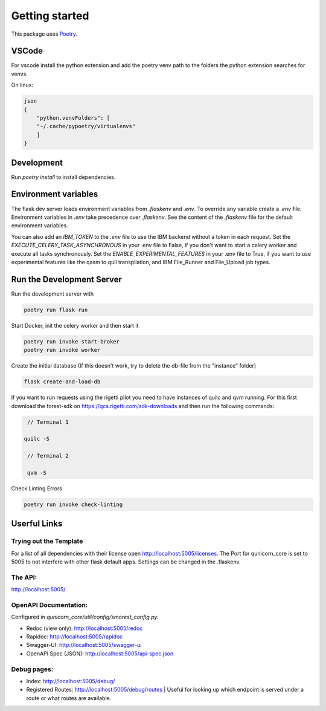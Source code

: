 Getting started
=====================


This package uses `Poetry <https://python-poetry.org/docs//>`_.

VSCode
################

For vscode install the python extension and add the poetry venv path to the folders the python extension searches for
venvs.

On linux:

.. code-block:: bash

    json
    {
        "python.venvFolders": [
        "~/.cache/pypoetry/virtualenvs"
        ]
    }

Development
################

Run `poetry install` to install dependencies.

Environment variables
#########################

The flask dev server loads environment variables from `.flaskenv` and `.env`.
To override any variable create a `.env` file.
Environment variables in `.env` take precedence over `.flaskenv`.
See the content of the `.flaskenv` file for the default environment variables.

You can also add an `IBM_TOKEN` to the `.env` file to use the IBM backend without a token in each request.
Set the `EXECUTE_CELERY_TASK_ASYNCHRONOUS` in your .env file to False, if you don't want to start a
celery worker and execute all tasks synchronously.
Set the `ENABLE_EXPERIMENTAL_FEATURES` in your .env file to True, if you want to use experimental features like
the qasm to quil transpilation, and IBM File_Runner and File_Upload job types.

Run the Development Server
###########################

Run the development server with

.. code-block:: bash

   poetry run flask run


Start Docker, init the celery worker and then start it

.. code-block:: bash

   poetry run invoke start-broker
   poetry run invoke worker


Create the initial database (If this doesn't work, try to delete the db-file from the "instance" folder)

.. code-block:: bash

   flask create-and-load-db


If you want to run requests using the rigetti pilot you need to have instances of quilc and qvm running.
For this first download the forest-sdk on https://qcs.rigetti.com/sdk-downloads and then run the following commands:

.. code-block:: bash

    // Terminal 1

   quilc -S

    // Terminal 2

    qvm -S

Check Linting Errors

.. code-block:: bash

   poetry run invoke check-linting

Userful Links
#####################

Trying out the Template
************************

For a list of all dependencies with their license open http://localhost:5005/licenses.
The Port for qunicorn_core is set to 5005 to not interfere with other flask default apps.
Settings can be changed in the .flaskenv.

The API:
**********************

http://localhost:5005/

OpenAPI Documentation:
**********************

Configured in `qunicorn_core/util/config/smorest_config.py`.

* Redoc (view only): http://localhost:5005/redoc
* Rapidoc: http://localhost:5005/rapidoc
* Swagger-UI: http://localhost:5005/swagger-ui
* OpenAPI Spec (JSON): http://localhost:5005/api-spec.json

Debug pages:
**********************

* Index: http://localhost:5005/debug/
* Registered Routes: http://localhost:5005/debug/routes | Useful for looking up which endpoint is served under a route or what routes are available.
